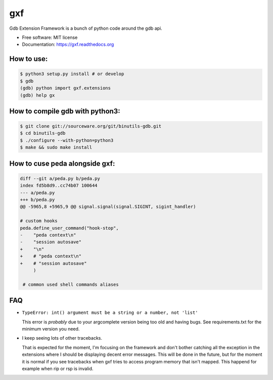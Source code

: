 ===============================
gxf
===============================


..
   .. image:: https://travis-ci.org/wapiflapi/gxf.png?branch=master
	   :target: https://travis-ci.org/wapiflapi/gxf

..
   .. image:: https://pypip.in/d/gxf/badge.png
	   :target: https://pypi.python.org/pypi/gxf


Gdb Extension Framework is a bunch of python code around the gdb api.

* Free software: MIT license
* Documentation: https://gxf.readthedocs.org


How to use:
-----------

.. code-block:: none

   $ python3 setup.py install # or develop
   $ gdb
   (gdb) python import gxf.extensions
   (gdb) help gx


How to compile gdb with python3:
--------------------------------

.. code-block:: none

   $ git clone git://sourceware.org/git/binutils-gdb.git
   $ cd binutils-gdb
   $ ./configure --with-python=python3
   $ make && sudo make install


How to cuse peda alongside gxf:
-------------------------------

.. code-block:: diff

  diff --git a/peda.py b/peda.py
  index fd5b8d9..cc74b07 100644
  --- a/peda.py
  +++ b/peda.py
  @@ -5965,8 +5965,9 @@ signal.signal(signal.SIGINT, sigint_handler)

  # custom hooks
  peda.define_user_command("hook-stop",
  -    "peda context\n"
  -    "session autosave"
  +    "\n"
  +    # "peda context\n"
  +    # "session autosave"
       )

   # common used shell commands aliases


FAQ
---

* ``TypeError: int() argument must be a string or a number, not 'list'``

  This error is *probably* due to your argcomplete version being too old and
  having bugs. See requirements.txt for the minimum version you need.

* I keep seeing lots of other tracebacks.

  That is expected for the moment, I'm focusing on the framework and don't
  bother catching all the exception in the extensions where I should be
  displaying decent error messages. This will be done in the future, but for the
  moment it is normal if you see tracebacks when gxf tries to access program
  memory that isn't mapped. This happend for example when rip or rsp is invalid.

